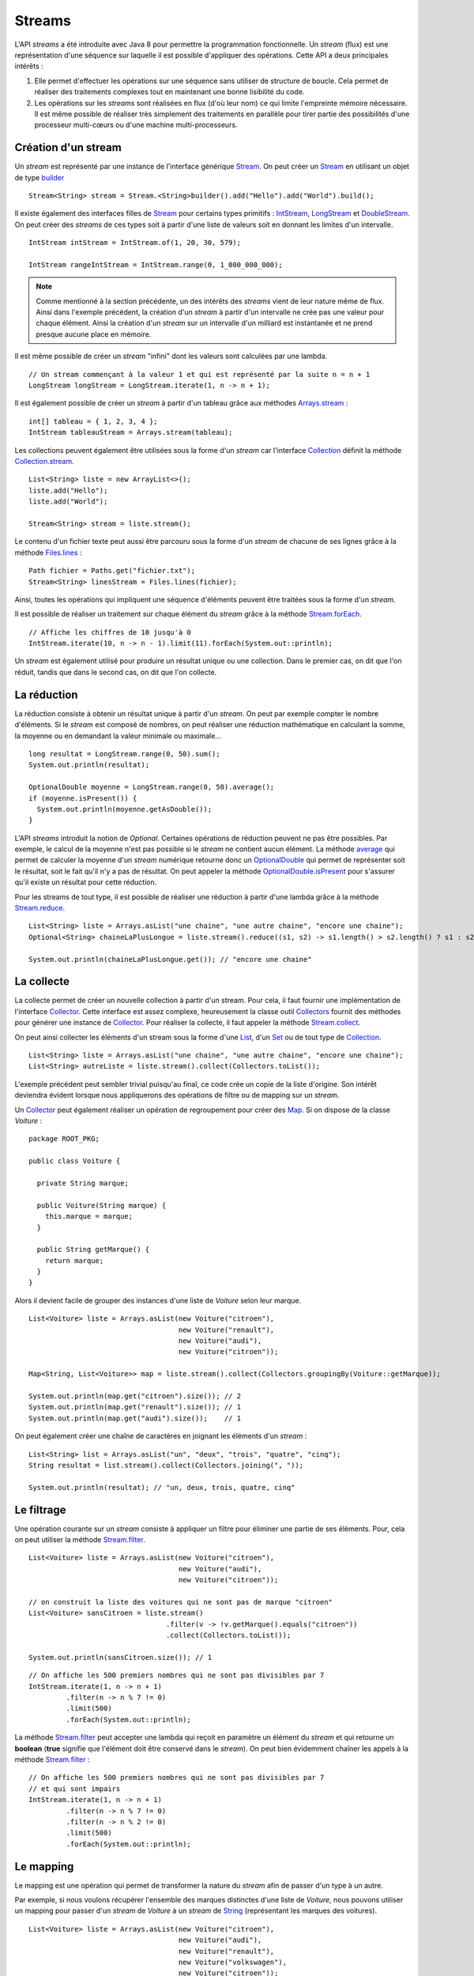 Streams
#######

L'API *streams* a été introduite avec Java 8 pour permettre la programmation
fonctionnelle. Un *stream* (flux) est une représentation d'une séquence
sur laquelle il est possible d'appliquer des opérations. Cette API a deux
principales intérêts :

1) Elle permet d'effectuer les opérations sur une séquence sans utiliser de
   structure de boucle. Cela permet de réaliser des traitements complexes tout
   en maintenant une bonne lisibilité du code.

2) Les opérations sur les *streams* sont réalisées en flux (d'où leur nom) ce qui
   limite l'empreinte mémoire nécessaire. Il est même possible de réaliser très
   simplement des traitements en parallèle pour tirer partie des possibilités
   d'une processeur multi-cœurs ou d'une machine multi-processeurs.

Création d'un stream
********************

Un *stream* est représenté par une instance de l'interface générique Stream_.
On peut créer un Stream_ en utilisant un objet de type builder_ 

::

  Stream<String> stream = Stream.<String>builder().add("Hello").add("World").build();

Il existe également des interfaces filles de Stream_ pour certains types primitifs :
IntStream_, LongStream_ et DoubleStream_. On peut créer des *streams* de ces
types soit à partir d'une liste de valeurs soit en donnant les limites d'un intervalle.

::

  IntStream intStream = IntStream.of(1, 20, 30, 579);

  IntStream rangeIntStream = IntStream.range(0, 1_000_000_000);

.. note::

  Comme mentionné à la section précédente, un des intérêts des *streams* vient de 
  leur nature même de flux. Ainsi dans l'exemple précédent, la création d'un *stream*
  à partir d'un intervalle ne crée pas une valeur pour chaque élément. Ainsi la création
  d'un *stream* sur un intervalle d'un milliard est instantanée et ne prend 
  presque aucune place en mémoire.
  
Il est même possible de créer un *stream* "infini" dont les valeurs sont calculées
par une lambda.

::

 // Un stream commençant à la valeur 1 et qui est représenté par la suite n = n + 1
 LongStream longStream = LongStream.iterate(1, n -> n + 1);

Il est également possible de créer un *stream* à partir d'un tableau grâce aux méthodes
Arrays.stream_ :

::

  int[] tableau = { 1, 2, 3, 4 };
  IntStream tableauStream = Arrays.stream(tableau);

Les collections peuvent également être utilisées sous la forme d'un *stream* car
l'interface Collection_ définit la méthode Collection.stream_.

::

  List<String> liste = new ArrayList<>();
  liste.add("Hello");
  liste.add("World");
  
  Stream<String> stream = liste.stream();

Le contenu d'un fichier texte peut aussi être parcouru sous la forme d'un *stream*
de chacune de ses lignes grâce à la méthode Files.lines_ :

::

  Path fichier = Paths.get("fichier.txt");
  Stream<String> linesStream = Files.lines(fichier);

Ainsi, toutes les opérations qui impliquent une séquence d'éléments peuvent être
traitées sous la forme d'un *stream*.

Il est possible de réaliser un traitement sur chaque élément du *stream*
grâce à la méthode Stream.forEach_.

::

  // Affiche les chiffres de 10 jusqu'à 0
  IntStream.iterate(10, n -> n - 1).limit(11).forEach(System.out::println);
  

Un *stream* est également utilisé pour produire un résultat unique ou une 
collection. Dans le premier cas, on dit que l'on réduit, tandis que dans le 
second cas, on dit que l'on collecte.

La réduction
************

La réduction consiste à obtenir un résultat unique à partir d'un *stream*.
On peut par exemple compter le nombre d'éléments. Si le *stream* est composé
de nombres, on peut réaliser une réduction mathématique en calculant la somme, 
la moyenne ou en demandant la valeur minimale ou maximale...

::

  long resultat = LongStream.range(0, 50).sum();
  System.out.println(resultat);
  
  OptionalDouble moyenne = LongStream.range(0, 50).average();
  if (moyenne.isPresent()) {
    System.out.println(moyenne.getAsDouble());
  }

L'API *streams* introduit la notion de *Optional*. Certaines opérations de réduction
peuvent ne pas être possibles. Par exemple, le calcul de la moyenne n'est pas possible
si le *stream* ne contient aucun élément. La méthode average_ qui permet de calculer
la moyenne d'un *stream* numérique retourne donc un OptionalDouble_ qui permet
de représenter soit le résultat, soit le fait qu'il n'y a pas de résultat.
On peut appeler la méthode OptionalDouble.isPresent_ pour s'assurer qu'il existe 
un résultat pour cette réduction.

Pour les streams de tout type, il est possible de réaliser une réduction à partir
d'une lambda grâce à la méthode Stream.reduce_.

::

  List<String> liste = Arrays.asList("une chaine", "une autre chaine", "encore une chaine");
  Optional<String> chaineLaPlusLongue = liste.stream().reduce((s1, s2) -> s1.length() > s2.length() ? s1 : s2);
  
  System.out.println(chaineLaPlusLongue.get()); // "encore une chaine"

La collecte
***********

La collecte permet de créer un nouvelle collection à partir d'un stream. Pour
cela, il faut fournir une implémentation de l'interface Collector_. Cette interface
est assez complexe, heureusement la classe outil Collectors_ fournit des méthodes
pour générer une instance de Collector_. Pour réaliser la collecte, il faut
appeler la méthode Stream.collect_.

On peut ainsi collecter les éléments d'un stream sous la forme d'une List_, d'un
Set_ ou de tout type de Collection_.

::

  List<String> liste = Arrays.asList("une chaine", "une autre chaine", "encore une chaine");
  List<String> autreListe = liste.stream().collect(Collectors.toList());

L'exemple précédent peut sembler trivial puisqu'au final, ce code crée un copie
de la liste d'origine. Son intérêt deviendra évident lorsque nous appliquerons
des opérations de filtre ou de mapping sur un *stream*.

Un Collector_ peut également réaliser un opération de regroupement pour créer
des Map_. Si on dispose de la classe *Voiture* :

::

  package ROOT_PKG;

  public class Voiture {

    private String marque;

    public Voiture(String marque) {
      this.marque = marque;
    }

    public String getMarque() {
      return marque;
    }
  }

Alors il devient facile de grouper des instances d'une liste de *Voiture* selon 
leur marque.

::

  List<Voiture> liste = Arrays.asList(new Voiture("citroen"), 
                                      new Voiture("renault"), 
                                      new Voiture("audi"), 
                                      new Voiture("citroen"));
  
  Map<String, List<Voiture>> map = liste.stream().collect(Collectors.groupingBy(Voiture::getMarque));
  
  System.out.println(map.get("citroen").size()); // 2
  System.out.println(map.get("renault").size()); // 1
  System.out.println(map.get("audi").size());    // 1

On peut également créer une chaîne de caractères en joignant les éléments d'un 
*stream* :

::

  List<String> list = Arrays.asList("un", "deux", "trois", "quatre", "cinq");
  String resultat = list.stream().collect(Collectors.joining(", "));

  System.out.println(resultat); // "un, deux, trois, quatre, cinq"


Le filtrage
***********

Une opération courante sur un *stream* consiste à appliquer un filtre pour
éliminer une partie de ses éléments. Pour, cela on peut utiliser
la méthode Stream.filter_.

::

  List<Voiture> liste = Arrays.asList(new Voiture("citroen"), 
                                      new Voiture("audi"), 
                                      new Voiture("citroen"));

  // on construit la liste des voitures qui ne sont pas de marque "citroen"  
  List<Voiture> sansCitroen = liste.stream()
                                   .filter(v -> !v.getMarque().equals("citroen"))
                                   .collect(Collectors.toList());

  System.out.println(sansCitroen.size()); // 1

::

  // On affiche les 500 premiers nombres qui ne sont pas divisibles par 7
  IntStream.iterate(1, n -> n + 1)
           .filter(n -> n % 7 != 0)
           .limit(500)
           .forEach(System.out::println);

La méthode Stream.filter_ peut accepter une lambda qui reçoit en paramètre
un élément du *stream* et qui retourne un **boolean** (**true** signifie
que l'élément doit être conservé dans le *stream*). On peut bien évidemment chaîner
les appels à la méthode Stream.filter_ :

::

  // On affiche les 500 premiers nombres qui ne sont pas divisibles par 7
  // et qui sont impairs
  IntStream.iterate(1, n -> n + 1)
           .filter(n -> n % 7 != 0)
           .filter(n -> n % 2 != 0)
           .limit(500)
           .forEach(System.out::println);

Le mapping
**********

Le mapping est une opération qui permet de transformer la nature du *stream*
afin de passer d'un type à un autre.

Par exemple, si nous voulons récupérer l'ensemble des marques distinctes d'une
liste de *Voiture*, nous pouvons utiliser un mapping pour passer d'un *stream*
de *Voiture* à un *stream* de String_ (représentant les marques des voitures).

::

  List<Voiture> liste = Arrays.asList(new Voiture("citroen"), 
                                      new Voiture("audi"), 
                                      new Voiture("renault"), 
                                      new Voiture("volkswagen"), 
                                      new Voiture("citroen"));

  // mapping du stream de voiture en stream de String  
  Set<String> marques = liste.stream()
                             .map(Voiture::getMarque)
                             .collect(Collectors.toSet());

  System.out.println(marques); // ["audi", "citroen", "renault", "volkswagen"]

Pour réaliser un mapping vers un type primitif, il faut utiliser les méthodes
Stream.mapToInt_, Stream.mapToLong_ ou Stream.mapToDouble_. On peut également
utiliser ces méthodes pour convertir un *stream* contenant un type primitif
vers un *stream* contenant un autre type primitif.

::

  // Affichage de la racine carré des 100 premiers entiers
  IntStream.range(1, 101)
           .mapToDouble(Math::sqrt)
           .forEach(System.out::println);

Pour la méthode Stream.map_, le type de retour de la lambda ou de la référence de 
méthode indique le nouveau type du *stream*.

Le parallélisme
***************

Afin de tirer profit des processeurs multi-cœurs et des machines multi-processeurs,
les opérations sur les *streams* peuvent être exécutées en parallèle. À partir d'une Collection_, il
suffit d'appeler la méthode Collection.parallelStream_ ou à partir d'un Stream_,
il suffit d'appeler la méthode BaseStream.parallel_.

Un *stream* en parallèle découpe le flux pour assigner l'exécution à différents
processeurs et recombine ensuite le résultat à la fin. Cela signifie que les
traitements sur le *stream* ne doivent pas être dépendant de l'ordre d'exécution.

Par exemple, si vous utilisez un *stream* parallèle pour afficher les 100 premiers
entiers, vous constaterez que la sortie du programme est imprédictible.

::

  // affiche les 100 premiers entiers sur la console en utilisant un stream parallèle.
  // Ceci n'est pas une bonne idée car l'opération d'affichage implique
  // que le stream est parcouru séquentiellement. Or un stream parallèle
  // est réparti sur plusieurs processeurs et donc l'ordre d'exécution
  // n'est pas prédictible
  IntStream.range(1, 101).parallel().forEach(System.out::println);

Par contre, les streams parallèles peuvent être utiles pour des réductions de type
somme puisque le calcul peut être réparti en sommes intermédiaires avant de réaliser 
la somme totale.


Exercice
********

.. topic:: Lecture d'un fichier CSV
  :class: exercice
  
  Ètant donné un fichier CSV contenant une liste de produits. Pour chaque
  ligne, on a le nom du produit, le montant HT du produit et la taxe en
  pourcentage pour ce produit :
  
    | produit1;12.3;20
    | produit2;5.3;5.5
    | produit4;123.23;20

  En utilisant les streams, ecrivez deux programmes :
  
  * Le premier programme doit retourner le prix TTC moyen de tous les produits
  * Le second programme doit afficher la liste des produits taxés à 5,5% et qui 
    coûtent moins de 100€ HT.
  
  .. tip::
  
    Vous pouvez créer une classe *Produit* pour représenter en interne chacun
    des produits.
  
.. _builder: https://en.wikipedia.org/wiki/Builder_pattern
.. _Stream: https://docs.oracle.com/javase/8/docs/api/java/util/stream/Stream.html
.. _IntStream: https://docs.oracle.com/javase/8/docs/api/java/util/stream/IntStream.html
.. _LongStream: https://docs.oracle.com/javase/8/docs/api/java/util/stream/LongStream.html
.. _DoubleStream: https://docs.oracle.com/javase/8/docs/api/java/util/stream/DoubleStream.html
.. _Arrays.stream: https://docs.oracle.com/javase/8/docs/api/java/util/Arrays.html#stream-T:A-
.. _Files.lines: https://docs.oracle.com/javase/8/docs/api/java/nio/file/Files.html#lines-java.nio.file.Path-
.. _Stream.forEach: https://docs.oracle.com/javase/8/docs/api/java/util/stream/Stream.html#forEach-java.util.function.Consumer-
.. _average: https://docs.oracle.com/javase/8/docs/api/java/util/stream/IntStream.html#average--
.. _OptionalDouble: https://docs.oracle.com/javase/8/docs/api/java/util/OptionalDouble.html
.. _OptionalDouble.isPresent: https://docs.oracle.com/javase/8/docs/api/java/util/OptionalDouble.html#isPresent--
.. _Stream.reduce: https://docs.oracle.com/javase/8/docs/api/java/util/stream/IntStream.html#reduce-int-java.util.function.IntBinaryOperator-
.. _Collector: https://docs.oracle.com/javase/8/docs/api/java/util/stream/Collector.html
.. _collectors: https://docs.oracle.com/javase/8/docs/api/java/util/stream/Collectors.html
.. _Stream.collect: https://docs.oracle.com/javase/8/docs/api/java/util/stream/Stream.html#collect-java.util.stream.Collector-
.. _Stream.filter: https://docs.oracle.com/javase/8/docs/api/java/util/stream/Stream.html#filter-java.util.function.Predicate-
.. _Stream.map: https://docs.oracle.com/javase/8/docs/api/java/util/stream/Stream.html#map-java.util.function.Function-
.. _Stream.mapToInt: https://docs.oracle.com/javase/8/docs/api/java/util/stream/Stream.html#mapToInt-java.util.function.ToIntFunction-
.. _Stream.mapToLong: https://docs.oracle.com/javase/8/docs/api/java/util/stream/Stream.html#mapToLong-java.util.function.ToLongFunction-
.. _Stream.mapToDouble: https://docs.oracle.com/javase/8/docs/api/java/util/stream/Stream.html#mapToDouble-java.util.function.ToDoubleFunction-
.. _BaseStream.parallel: https://docs.oracle.com/javase/8/docs/api/java/util/stream/BaseStream.html#parallel--
.. _Collection: https://docs.oracle.com/javase/8/docs/api/java/util/Collection.html
.. _Collection.stream: https://docs.oracle.com/javase/8/docs/api/java/util/Collection.html#stream--
.. _Collection.parallelStream: https://docs.oracle.com/javase/8/docs/api/java/util/Collection.html#parallelStream--
.. _List: https://docs.oracle.com/javase/8/docs/api/java/util/List.html
.. _Set: https://docs.oracle.com/javase/8/docs/api/java/util/Set.html
.. _Map: https://docs.oracle.com/javase/8/docs/api/java/util/Map.html
.. _String: https://docs.oracle.com/javase/8/docs/api/java/lang/String.html

